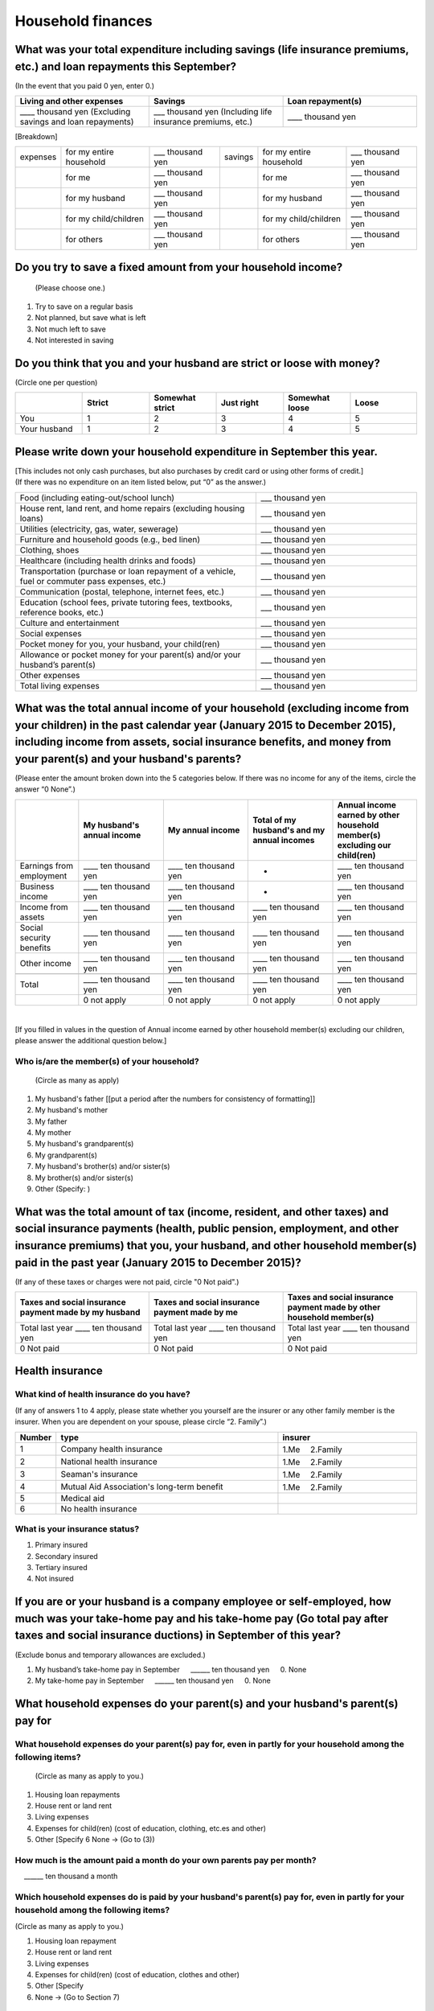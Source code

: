 .. _Household-finances:

==================
Household finances
==================

What was your total expenditure including savings (life insurance premiums, etc.) and loan repayments this September?
========================================================================================================================

(In the event that you paid 0 yen, enter 0.)

.. csv-table::
    :header-rows: 1
    :widths: 8, 8, 8

    "Living and other expenses", "Savings",  "Loan repayment(s)"
    "____ thousand yen (Excluding savings and loan repayments)", "___ thousand yen (Including life insurance premiums, etc.)", "____ thousand yen"


[Breakdown]

.. list-table::
   :header-rows: 0
   :widths: 2, 5, 4, 2, 5, 4

   * - expenses
     - for my entire household
     - ___ thousand yen
     - savings
     - for my entire household
     - ___ thousand yen
   * -
     - for me
     - ___ thousand yen
     -
     - for me
     - ___ thousand yen
   * -
     - for my husband
     - ___ thousand yen
     -
     - for my husband
     - ___ thousand yen
   * -
     - for my child/children
     - ___ thousand yen
     -
     - for my child/children
     - ___ thousand yen
   * -
     - for others
     - ___ thousand yen
     -
     - for others
     - ___ thousand yen


Do you try to save a fixed amount from your household income?
================================================================

 (Please choose one.)

1.	Try to save on a regular basis
2.	Not planned, but save what is left
3.	Not much left to save
4.	Not interested in saving



Do you think that you and your husband are strict or loose with money?
========================================================================

(Circle one per question)

.. csv-table::
   :header-rows: 1
   :widths: 3, 3, 3, 3, 3, 3

	 "","Strict",	"Somewhat strict",	"Just right",	"Somewhat loose",	"Loose"
   You,	1,	2,	3, 4,	5
   Your husband,	1,	2,	3,	4,	5



Please write down your household expenditure in September this year.
===========================================================================

| [This includes not only cash purchases, but also purchases by credit card or using other forms of credit.]
| (If there was no expenditure on an item listed below, put “0” as the answer.)

.. list-table::
   :header-rows: 0
   :widths: 6, 4

   * - Food (including eating-out/school lunch)
     - ___ thousand yen
   * - House rent, land rent, and home repairs (excluding housing loans)
     - ___ thousand yen
   * - Utilities (electricity, gas, water, sewerage)
     - ___ thousand yen
   * - Furniture and household goods (e.g., bed linen)
     - ___ thousand yen
   * - Clothing, shoes
     - ___ thousand yen
   * - Healthcare (including health drinks and foods)
     - ___ thousand yen
   * - Transportation (purchase or loan repayment of a vehicle, fuel or commuter pass expenses, etc.)
     - ___ thousand yen
   * - Communication (postal, telephone, internet fees, etc.)
     - ___ thousand yen
   * - Education (school fees, private tutoring fees, textbooks, reference books, etc.)
     - ___ thousand yen
   * - Culture and entertainment
     - ___ thousand yen
   * - Social expenses
     - ___ thousand yen
   * - Pocket money for you, your husband, your child(ren)
     - ___ thousand yen
   * - Allowance or pocket money for your parent(s) and/or your husband’s parent(s)
     - ___ thousand yen
   * - Other expenses
     - ___ thousand yen
   * - Total living expenses
     - ___ thousand yen



What was the total annual income of your household (excluding income from your children) in the past calendar year (January 2015 to December 2015), including income from assets, social insurance benefits, and money from your parent(s) and your husband's parents?
===================================================================================================================================================================================================================================================================

(Please enter the amount broken down into the 5 categories below. If there was no income for any of the items, circle the answer “0 None”.)

.. csv-table::
   :header-rows: 1
   :widths: 6, 8, 8, 8, 8

   "", "My husband's annual income", "My annual income",  "Total of my husband's and my annual incomes","Annual income earned by other household member(s) excluding our child(ren)"
   "Earnings from employment", "____ ten thousand yen", "____ ten thousand yen", "*", "____ ten thousand yen"
   "Business income", "____ ten thousand yen", "____ ten thousand yen", "*", "____ ten thousand yen"
   "Income from assets", "____ ten thousand yen", "____ ten thousand yen", "____ ten thousand yen", "____ ten thousand yen"
   "Social security benefits", "____ ten thousand yen", "____ ten thousand yen", "____ ten thousand yen", "____ ten thousand yen"
   "Other income", "____ ten thousand yen", "____ ten thousand yen", "____ ten thousand yen", "____ ten thousand yen"
   "", "", "", "", ""
   "Total", "____ ten thousand yen", "____ ten thousand yen", "____ ten thousand yen", "____ ten thousand yen"
   "", "0 not apply", "0 not apply", "0 not apply", "0 not apply"
|
[If you filled in values in the question of Annual income earned by other household member(s) excluding our children, please answer the additional question below.]

Who is/are the member(s) of your household?
---------------------------------------------

 (Circle as many as apply)

1. My husband's father [[put a period after the numbers for consistency of formatting]]
2. My husband's mother
3. My father
4. My mother
5. My husband's grandparent(s)
6. My grandparent(s)
7. My husband's brother(s) and/or sister(s)
8. My brother(s) and/or sister(s)
9. Other (Specify:	)

 .. todo ::

   他の付問は番号付き


What was the total amount of tax (income, resident, and other taxes) and social insurance payments (health, public pension, employment, and other insurance premiums) that you, your husband, and other household member(s) paid in the past year (January 2015 to December 2015)?
=================================================================================================================================================================================================================================================================================

(If any of these taxes or charges were not paid, circle "0 Not paid".)

.. csv-table::
   :header-rows: 1
   :widths: 8, 8, 8

   "Taxes and social insurance payment made by my husband", "Taxes and social insurance payment made by me",  "Taxes and social insurance payment made by other household member(s)"
   "Total last year ____ ten thousand yen", "Total last year ____ ten thousand yen", "Total last year ____ ten thousand yen"
   "0 Not paid", "0 Not paid", "0 Not paid"

Health insurance
================

What kind of health insurance do you have?
------------------------------------------

(If any of answers 1 to 4 apply, please state whether you yourself are the insurer or any other family member is the insurer. When you are dependent on your spouse, please circle “2. Family”.)

.. csv-table::
   :header-rows: 1
   :widths: 1, 8, 5

   "Number", "type", "insurer"
   1, Company health insurance,	1.Me　\       2.Family
   2, National health insurance,	1.Me　\       2.Family
   3, Seaman's insurance,	1.Me　\       2.Family
   4, Mutual Aid Association's long-term benefit,	1.Me　\       2.Family
   5, Medical aid, ""
   6, No health insurance, ""

What is your insurance status?
------------------------------

1.	Primary insured
2.	Secondary insured
3.	Tertiary insured
4.	Not insured

If you are or your husband is a company employee or self-employed, how much was your take-home pay and his take-home pay (Go total pay after taxes and social insurance ductions) in September of this year?
============================================================================================================================================================================================================================

(Exclude bonus and temporary allowances are excluded.)

1. My husband’s take-home pay in September  \　 ______ ten thousand yen \　	0.    None
2. My take-home pay in September  \　  ______ ten thousand yen \　	0.    None

What household expenses do your parent(s) and your husband's parent(s) pay for
=================================================================================

What household expenses do your parent(s) pay for, even in partly for your household among the following items?
------------------------------------------------------------------------------------------------------------------------------------

  (Circle as many as apply to you.)

1. Housing loan repayments
2. House rent or land rent
3. Living expenses
4. Expenses for child(ren) (cost of education, clothing, etc.es and other)
5. Other [Specify 6   None → (Go to (3))

How much is the amount paid a month do your own parents pay per month?
-----------------------------------------------------------------------

\　  ______ ten thousand a month

Which household expenses do is paid by your husband's parent(s) pay for, even in partly for your household among the following items?
----------------------------------------------------------------------------------------------------------------------------------------

(Circle as many as apply to you.)

1. Housing loan repayment
2. House rent or land rent
3. Living expenses
4. Expenses for child(ren) (cost of education, clothes and other)
5. Other [Specify
6. None → (Go to Section 7)

How much do your husband’s parents pay per month?
----------------------------------------------------

\　  ______ ten thousand a month
